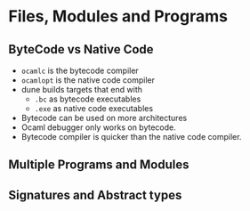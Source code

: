 * Files, Modules and Programs

** ByteCode vs Native Code
   - ~ocamlc~ is the bytecode compiler
   - ~ocamlopt~ is the native code compiler
   - dune builds targets that end with
     - ~.bc~ as bytecode executables
     - ~.exe~ as native code executables
   - Bytecode can be used on more architectures
   - Ocaml debugger only works on bytecode.
   - Bytecode compiler is quicker than the native code compiler.

** Multiple Programs and Modules

** Signatures and Abstract types
